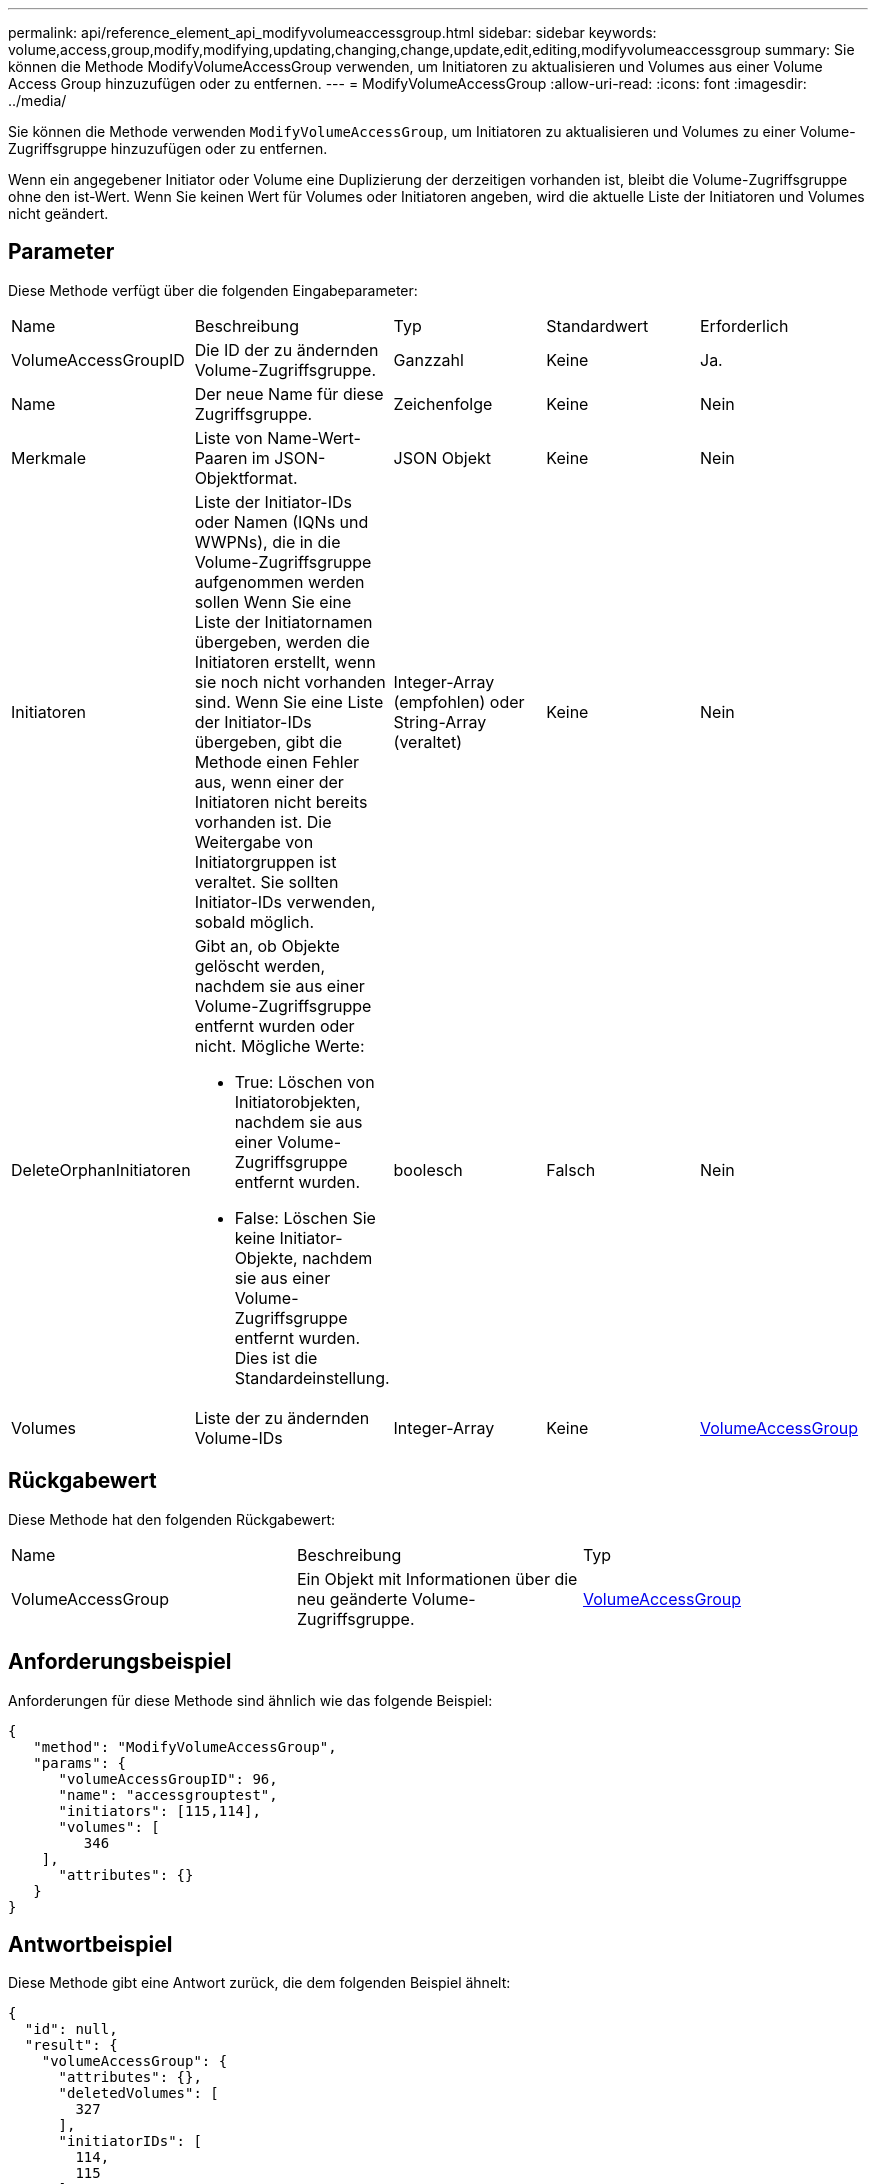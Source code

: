 ---
permalink: api/reference_element_api_modifyvolumeaccessgroup.html 
sidebar: sidebar 
keywords: volume,access,group,modify,modifying,updating,changing,change,update,edit,editing,modifyvolumeaccessgroup 
summary: Sie können die Methode ModifyVolumeAccessGroup verwenden, um Initiatoren zu aktualisieren und Volumes aus einer Volume Access Group hinzuzufügen oder zu entfernen. 
---
= ModifyVolumeAccessGroup
:allow-uri-read: 
:icons: font
:imagesdir: ../media/


[role="lead"]
Sie können die Methode verwenden `ModifyVolumeAccessGroup`, um Initiatoren zu aktualisieren und Volumes zu einer Volume-Zugriffsgruppe hinzuzufügen oder zu entfernen.

Wenn ein angegebener Initiator oder Volume eine Duplizierung der derzeitigen vorhanden ist, bleibt die Volume-Zugriffsgruppe ohne den ist-Wert. Wenn Sie keinen Wert für Volumes oder Initiatoren angeben, wird die aktuelle Liste der Initiatoren und Volumes nicht geändert.



== Parameter

Diese Methode verfügt über die folgenden Eingabeparameter:

|===


| Name | Beschreibung | Typ | Standardwert | Erforderlich 


 a| 
VolumeAccessGroupID
 a| 
Die ID der zu ändernden Volume-Zugriffsgruppe.
 a| 
Ganzzahl
 a| 
Keine
 a| 
Ja.



 a| 
Name
 a| 
Der neue Name für diese Zugriffsgruppe.
 a| 
Zeichenfolge
 a| 
Keine
 a| 
Nein



 a| 
Merkmale
 a| 
Liste von Name-Wert-Paaren im JSON-Objektformat.
 a| 
JSON Objekt
 a| 
Keine
 a| 
Nein



 a| 
Initiatoren
 a| 
Liste der Initiator-IDs oder Namen (IQNs und WWPNs), die in die Volume-Zugriffsgruppe aufgenommen werden sollen Wenn Sie eine Liste der Initiatornamen übergeben, werden die Initiatoren erstellt, wenn sie noch nicht vorhanden sind. Wenn Sie eine Liste der Initiator-IDs übergeben, gibt die Methode einen Fehler aus, wenn einer der Initiatoren nicht bereits vorhanden ist. Die Weitergabe von Initiatorgruppen ist veraltet. Sie sollten Initiator-IDs verwenden, sobald möglich.
 a| 
Integer-Array (empfohlen) oder String-Array (veraltet)
 a| 
Keine
 a| 
Nein



 a| 
DeleteOrphanInitiatoren
 a| 
Gibt an, ob Objekte gelöscht werden, nachdem sie aus einer Volume-Zugriffsgruppe entfernt wurden oder nicht. Mögliche Werte:

* True: Löschen von Initiatorobjekten, nachdem sie aus einer Volume-Zugriffsgruppe entfernt wurden.
* False: Löschen Sie keine Initiator-Objekte, nachdem sie aus einer Volume-Zugriffsgruppe entfernt wurden. Dies ist die Standardeinstellung.

 a| 
boolesch
 a| 
Falsch
 a| 
Nein



 a| 
Volumes
 a| 
Liste der zu ändernden Volume-IDs
 a| 
Integer-Array
 a| 
Keine
 a| 
xref:reference_element_api_volumeaccessgroup.adoc[VolumeAccessGroup]

|===


== Rückgabewert

Diese Methode hat den folgenden Rückgabewert:

|===


| Name | Beschreibung | Typ 


 a| 
VolumeAccessGroup
 a| 
Ein Objekt mit Informationen über die neu geänderte Volume-Zugriffsgruppe.
 a| 
xref:reference_element_api_volumeaccessgroup.adoc[VolumeAccessGroup]

|===


== Anforderungsbeispiel

Anforderungen für diese Methode sind ähnlich wie das folgende Beispiel:

[listing]
----
{
   "method": "ModifyVolumeAccessGroup",
   "params": {
      "volumeAccessGroupID": 96,
      "name": "accessgrouptest",
      "initiators": [115,114],
      "volumes": [
         346
    ],
      "attributes": {}
   }
}
----


== Antwortbeispiel

Diese Methode gibt eine Antwort zurück, die dem folgenden Beispiel ähnelt:

[listing]
----
{
  "id": null,
  "result": {
    "volumeAccessGroup": {
      "attributes": {},
      "deletedVolumes": [
        327
      ],
      "initiatorIDs": [
        114,
        115
      ],
      "initiators": [
        "iqn.1998-01.com.vmware:desk1-esx1-577b283a",
        "iqn.1998-01.com.vmware:donesq-esx1-421b281b"
      ],
      "name": "accessgrouptest",
      "volumeAccessGroupID": 96,
      "volumes": [
        346
      ]
    }
  }
}
----


== Neu seit Version

9,6



== Weitere Informationen

* xref:reference_element_api_addinitiatorstovolumeaccessgroup.adoc[AddInitiatorsToVolumeAccessGroup]
* xref:reference_element_api_addvolumestovolumeaccessgroup.adoc[AddVolumesToVolumeAccessGroup]
* xref:reference_element_api_removeinitiatorsfromvolumeaccessgroup.adoc[RemoveInitiatorsFromVolumeAccessGroup]
* xref:reference_element_api_removevolumesfromvolumeaccessgroup.adoc[EntfernenVolumeFromVolumeAccessGroup]

